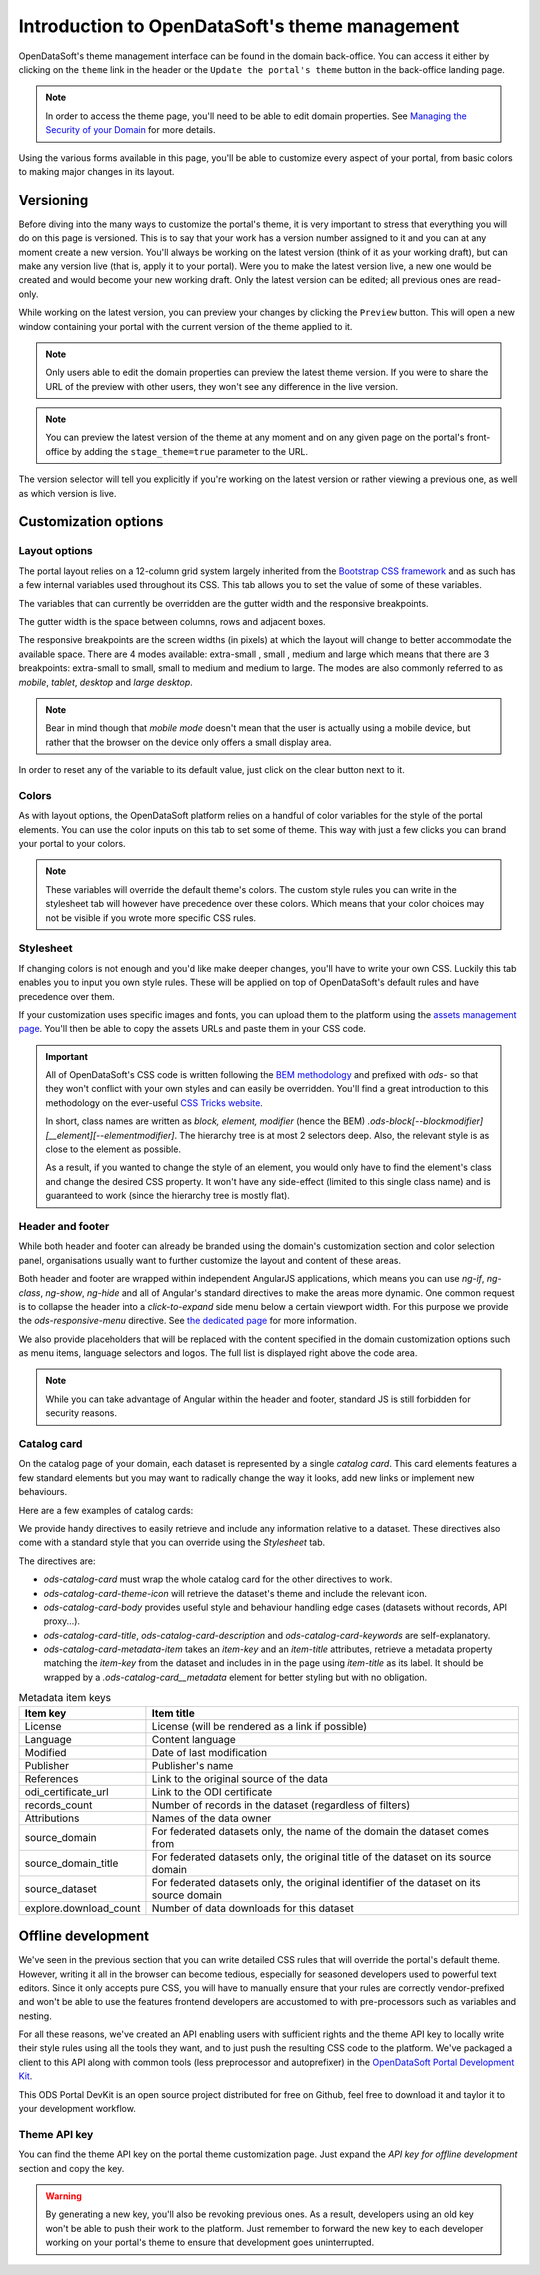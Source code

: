 Introduction to OpenDataSoft's theme management
===============================================

OpenDataSoft's theme management interface can be found in the domain back-office. You can access it either by clicking
on the ``theme`` link in the header or the ``Update the portal's theme`` button in the back-office landing page.

.. note::
    In order to access the theme page, you'll need to be able to edit domain properties.
    See `Managing the Security of your Domain <manage_domain/security>`_ for more details.

.. image:: intro__access-interface.png

Using the various forms available in this page, you'll be able to customize every aspect of your portal, from basic
colors to making major changes in its layout.

.. image:: intro__interface.png


Versioning
----------

Before diving into the many ways to customize the portal's theme, it is very important to stress that everything you
will do on this page is versioned. This is to say that your work has a version number assigned to it and you can at any
moment create a new version. You'll always be working on the latest version (think of it as your working draft), but can
make any version live (that is, apply it to your portal). Were you to make the latest version live, a new one would be
created and would become your new working draft. Only the latest version can be edited; all previous ones are read-only.

While working on the latest version, you can preview your changes by clicking the ``Preview`` button. This will open a
new window containing your portal with the current version of the theme applied to it.

.. note::
    Only users able to edit the domain properties can preview the latest theme version. If you were to share the URL of
    the preview with other users, they won't see any difference in the live version.

.. note::
    You can preview the latest version of the theme at any moment and on any given page on the portal's
    front-office by adding the ``stage_theme=true`` parameter to the URL.

.. image:: intro__versioning.png

The version selector will tell you explicitly if you're working on the latest version or rather viewing a previous one,
as well as which version is live.

Customization options
---------------------

Layout options
~~~~~~~~~~~~~~

The portal layout relies on a 12-column grid system largely inherited from the
`Bootstrap CSS framework <http://getbootstrap.com/css/#grid>`_ and as such has a few internal variables used throughout
its CSS. This tab allows you to set the value of some of these variables.

The variables that can currently be overridden are the gutter width and the responsive breakpoints.

.. image:: intro__layout-options.png

The gutter width is the space between columns, rows and adjacent boxes.

The responsive breakpoints are the screen widths (in pixels) at which the layout will change to better accommodate the
available space. There are 4 modes available: extra-small , small , medium and large which means that there are 3
breakpoints: extra-small to small, small to medium and medium to large. The modes are also commonly referred to as
*mobile*, *tablet*, *desktop* and *large desktop*.

.. note::
    Bear in mind though that *mobile mode* doesn't mean that the user is actually using a mobile device, but rather that
    the browser on the device only offers a small display area.

In order to reset any of the variable to its default value, just click on the clear button next to it.

Colors
~~~~~~

As with layout options, the OpenDataSoft platform relies on a handful of color variables for the style of the portal
elements. You can use the color inputs on this tab to set some of theme. This way with just a few clicks you can brand
your portal to your colors.

.. image:: intro__colors.png

.. note::
    These variables will override the default theme's colors. The custom style rules you can write in the stylesheet tab
    will however have precedence over these colors. Which means that your color choices may not be visible if you wrote
    more specific CSS rules.

Stylesheet
~~~~~~~~~~

If changing colors is not enough and you'd like make deeper changes, you'll have to write your own CSS. Luckily this tab
enables you to input you own style rules. These will be applied on top of OpenDataSoft's default rules and have
precedence over them.

.. image:: intro__stylesheet.png

If your customization uses specific images and fonts, you can upload them to the platform using the
`assets management page <assets>`_. You'll then be able to copy the assets URLs and paste them in your CSS code.

.. important::
    All of OpenDataSoft's CSS code is written following the `BEM methodology <http://getbem.com/introduction/>`_ and
    prefixed with `ods-` so that they won't conflict with your own styles and can easily be overridden.
    You'll find a great introduction to this methodology on the ever-useful
    `CSS Tricks website <https://css-tricks.com/bem-101/>`_.

    In short, class names are written as *block, element, modifier* (hence the BEM)
    `.ods-block[--blockmodifier][__element][--elementmodifier]`. The hierarchy tree is at most 2 selectors deep. Also,
    the relevant style is as close to the element as possible.

    As a result, if you wanted to change the style of an element, you would only have to find the element's class and
    change the desired CSS property. It won't have any side-effect (limited to this single class name) and is guaranteed
    to work (since the hierarchy tree is mostly flat).


Header and footer
~~~~~~~~~~~~~~~~~

While both header and footer can already be branded using the domain's customization section and color selection panel,
organisations usually want to further customize the layout and content of these areas.

.. image:: intro__header.png

Both header and footer are wrapped within independent AngularJS applications, which means you can use `ng-if`,
`ng-class`, `ng-show`, `ng-hide` and all of Angular's standard directives to make the areas more dynamic. One common
request is to collapse the header into a *click-to-expand* side menu below a certain viewport width. For this purpose we
provide the `ods-responsive-menu` directive. See `the dedicated page <responsive-menus>`_ for more information.

We also provide placeholders that will be replaced with the content specified in the domain customization options such
as menu items, language selectors and logos. The full list is displayed right above the code area.

.. note::
    While you can take advantage of Angular within the header and footer, standard JS is still forbidden for security
    reasons.

Catalog card
~~~~~~~~~~~~

On the catalog page of your domain, each dataset is represented by a single *catalog card*. This card elements features
a few standard elements but you may want to radically change the way it looks, add new links or implement new
behaviours.

Here are a few examples of catalog cards:

.. image:: intro__catalog-card-example--central.png
.. image:: intro__catalog-card-example--datacorsica.png
.. image:: intro__catalog-card-example--toulouse.png

We provide handy directives to easily retrieve and include any information relative to a dataset. These directives also
come with a standard style that you can override using the *Stylesheet* tab.

.. image:: intro__catalog-card.png

The directives are:

* `ods-catalog-card` must wrap the whole catalog card for the other directives to work.
* `ods-catalog-card-theme-icon` will retrieve the dataset's theme and include the relevant icon.
* `ods-catalog-card-body` provides useful style and behaviour handling edge cases (datasets without records, API
  proxy...).
* `ods-catalog-card-title`, `ods-catalog-card-description` and `ods-catalog-card-keywords` are self-explanatory.
* `ods-catalog-card-metadata-item` takes an `item-key` and an `item-title` attributes, retrieve a metadata
  property matching the `item-key` from the dataset and includes in in the page using `item-title` as its label. It
  should be wrapped by a `.ods-catalog-card__metadata` element for better styling but with no obligation.

.. list-table:: Metadata item keys
   :header-rows: 1

   * * Item key
     * Item title
   * * License
     * License (will be rendered as a link if possible)
   * * Language
     * Content language
   * * Modified
     * Date of last modification
   * * Publisher
     * Publisher's name
   * * References
     * Link to the original source of the data
   * * odi_certificate_url
     * Link to the ODI certificate
   * * records_count
     * Number of records in the dataset (regardless of filters)
   * * Attributions
     * Names of the data owner
   * * source_domain
     * For federated datasets only, the name of the domain the dataset comes from
   * * source_domain_title
     * For federated datasets only, the original title of the dataset on its source domain
   * * source_dataset
     * For federated datasets only, the original identifier of the dataset on its source domain
   * * explore.download_count
     * Number of data downloads for this dataset

Offline development
-------------------

We've seen in the previous section that you can write detailed CSS rules that will override the portal's default theme.
However, writing it all in the browser can become tedious, especially for seasoned developers used to powerful text
editors. Since it only accepts pure CSS, you will have to manually ensure that your rules are correctly vendor-prefixed
and won't be able to use the features frontend developers are accustomed to with pre-processors such as variables and
nesting.

For all these reasons, we've created an API enabling users with sufficient rights and the theme API key to locally
write their style rules using all the tools they want, and to just push the resulting CSS code to the platform. We've
packaged a client to this API along with common tools (less preprocessor and autoprefixer) in the
`OpenDataSoft Portal Development Kit <https://github.com/opendatasoft/ods-portal-devkit>`_.

This ODS Portal DevKit is an open source project distributed for free on Github, feel free to download it and taylor it
to your development workflow.

Theme API key
~~~~~~~~~~~~~

You can find the theme API key on the portal theme customization page. Just expand the *API key for offline development*
section and copy the key.

.. image:: intro__offline-dev.png

.. warning::
    By generating a new key, you'll also be revoking previous ones. As a result, developers using an old key won't be
    able to push their work to the platform. Just remember to forward the new key to each developer working on your
    portal's theme to ensure that development goes uninterrupted.
